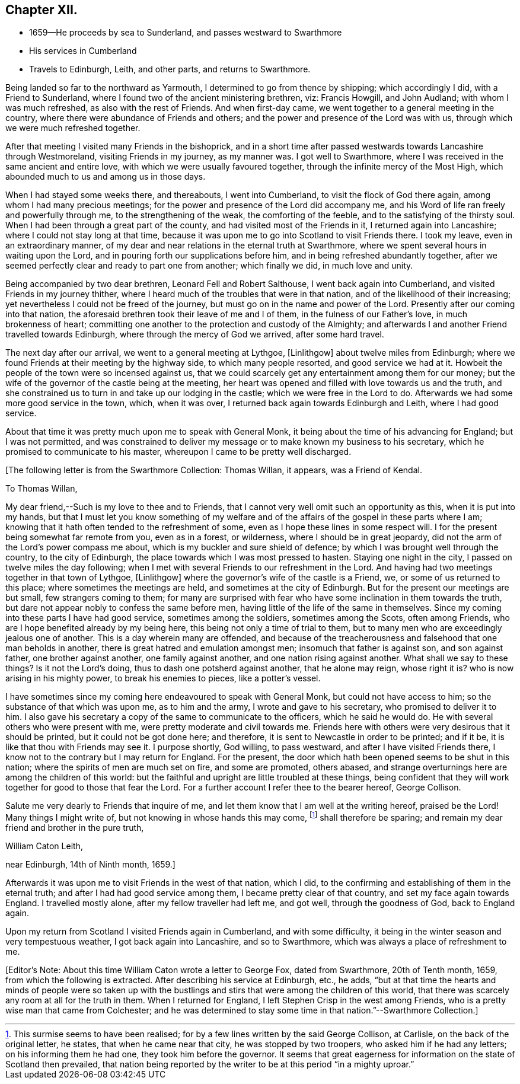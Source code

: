 == Chapter XII.

[.chapter-synopsis]
* 1659--He proceeds by sea to Sunderland, and passes westward to Swarthmore
* His services in Cumberland
* Travels to Edinburgh, Leith, and other parts, and returns to Swarthmore.

Being landed so far to the northward as Yarmouth,
I determined to go from thence by shipping; which accordingly I did,
with a Friend to Sunderland, where I found two of the ancient ministering brethren, viz:
Francis Howgill, and John Audland; with whom I was much refreshed,
as also with the rest of Friends.
And when first-day came, we went together to a general meeting in the country,
where there were abundance of Friends and others;
and the power and presence of the Lord was with us,
through which we were much refreshed together.

After that meeting I visited many Friends in the bishoprick,
and in a short time after passed westwards towards Lancashire through Westmoreland,
visiting Friends in my journey, as my manner was.
I got well to Swarthmore, where I was received in the same ancient and entire love,
with which we were usually favoured together,
through the infinite mercy of the Most High,
which abounded much to us and among us in those days.

When I had stayed some weeks there, and thereabouts, I went into Cumberland,
to visit the flock of God there again, among whom I had many precious meetings;
for the power and presence of the Lord did accompany me,
and his Word of life ran freely and powerfully through me,
to the strengthening of the weak, the comforting of the feeble,
and to the satisfying of the thirsty soul.
When I had been through a great part of the county,
and had visited most of the Friends in it, I returned again into Lancashire;
where I could not stay long at that time,
because it was upon me to go into Scotland to visit Friends there.
I took my leave, even in an extraordinary manner,
of my dear and near relations in the eternal truth at Swarthmore,
where we spent several hours in waiting upon the Lord,
and in pouring forth our supplications before him,
and in being refreshed abundantly together,
after we seemed perfectly clear and ready to part one from another; which finally we did,
in much love and unity.

Being accompanied by two dear brethren, Leonard Fell and Robert Salthouse,
I went back again into Cumberland, and visited Friends in my journey thither,
where I heard much of the troubles that were in that nation,
and of the likelihood of their increasing;
yet nevertheless I could not be freed of the journey,
but must go on in the name and power of the Lord.
Presently after our coming into that nation,
the aforesaid brethren took their leave of me and I of them,
in the fulness of our Father`'s love, in much brokenness of heart;
committing one another to the protection and custody of the Almighty;
and afterwards I and another Friend travelled towards Edinburgh,
where through the mercy of God we arrived, after some hard travel.

The next day after our arrival, we went to a general meeting at Lythgoe, +++[+++Linlithgow+++]+++
about twelve miles from Edinburgh;
where we found Friends at their meeting by the highway side,
to which many people resorted, and good service we had at it.
Howbeit the people of the town were so incensed against us,
that we could scarcely get any entertainment among them for our money;
but the wife of the governor of the castle being at the meeting,
her heart was opened and filled with love towards us and the truth,
and she constrained us to turn in and take up our lodging in the castle;
which we were free in the Lord to do.
Afterwards we had some more good service in the town, which, when it was over,
I returned back again towards Edinburgh and Leith, where I had good service.

About that time it was pretty much upon me to speak with General Monk,
it being about the time of his advancing for England; but I was not permitted,
and was constrained to deliver my message or to make known my business to his secretary,
which he promised to communicate to his master,
whereupon I came to be pretty well discharged.

[.offset]
+++[+++The following letter is from the Swarthmore Collection: Thomas Willan, it appears,
was a Friend of Kendal.

[.embedded-content-document.letter]
--

[.salutation]
To Thomas Willan,

My dear friend,--Such is my love to thee and to Friends,
that I cannot very well omit such an opportunity as this, when it is put into my hands,
but that I must let you know something of my welfare and of
the affairs of the gospel in these parts where I am;
knowing that it hath often tended to the refreshment of some,
even as I hope these lines in some respect will.
I for the present being somewhat far remote from you, even as in a forest, or wilderness,
where I should be in great jeopardy,
did not the arm of the Lord`'s power compass me about,
which is my buckler and sure shield of defence;
by which I was brought well through the country, to the city of Edinburgh,
the place towards which I was most pressed to hasten.
Staying one night in the city, I passed on twelve miles the day following;
when I met with several Friends to our refreshment in the Lord.
And having had two meetings together in that town of Lythgoe, +++[+++Linlithgow+++]+++
where the governor`'s wife of the castle is a Friend, we,
or some of us returned to this place; where sometimes the meetings are held,
and sometimes at the city of Edinburgh.
But for the present our meetings are but small, few strangers coming to them;
for many are surprised with fear who have some inclination in them towards the truth,
but dare not appear nobly to confess the same before men,
having little of the life of the same in themselves.
Since my coming into these parts I have had good service, sometimes among the soldiers,
sometimes among the Scots, often among Friends,
who are I hope benefited already by my being here,
this being not only a time of trial to them,
but to many men who are exceedingly jealous one of another.
This is a day wherein many are offended,
and because of the treacherousness and falsehood that one man beholds in another,
there is great hatred and emulation amongst men; insomuch that father is against son,
and son against father, one brother against another, one family against another,
and one nation rising against another.
What shall we say to these things?
Is it not the Lord`'s doing, thus to dash one potsherd against another,
that he alone may reign, whose right it is?
who is now arising in his mighty power, to break his enemies to pieces,
like a potter`'s vessel.

I have sometimes since my coming here endeavoured to speak with General Monk,
but could not have access to him; so the substance of that which was upon me,
as to him and the army, I wrote and gave to his secretary,
who promised to deliver it to him.
I also gave his secretary a copy of the same to communicate to the officers,
which he said he would do. He with several others who were present with me,
were pretty moderate and civil towards me.
Friends here with others were very desirous that it should be printed,
but it could not be got done here; and therefore,
it is sent to Newcastle in order to be printed; and if it be,
it is like that thou with Friends may see it.
I purpose shortly, God willing, to pass westward, and after I have visited Friends there,
I know not to the contrary but I may return for England.
For the present, the door which hath been opened seems to be shut in this nation;
where the spirits of men are much set on fire, and some are promoted, others abased,
and strange overturnings here are among the children of this world:
but the faithful and upright are little troubled at these things,
being confident that they will work together for good to those that fear the Lord.
For a further account I refer thee to the bearer hereof, George Collison.

Salute me very dearly to Friends that inquire of me,
and let them know that I am well at the writing hereof, praised be the Lord!
Many things I might write of, but not knowing in whose hands this may come,
footnote:[This surmise seems to have been realised;
for by a few lines written by the said George Collison, at Carlisle,
on the back of the original letter, he states, that when he came near that city,
he was stopped by two troopers, who asked him if he had any letters;
on his informing them he had one, they took him before the governor.
It seems that great eagerness for information on the state of Scotland then prevailed,
that nation being reported by the writer to be at this period "`in a mighty uproar.`"]
shall therefore be sparing; and remain my dear friend and brother in the pure truth,

[.signed-section-signature]
William Caton Leith,

[.signed-section-context-close]
near Edinburgh, 14th of Ninth month, 1659.]

--

Afterwards it was upon me to visit Friends in the west of that nation, which I did,
to the confirming and establishing of them in the eternal truth;
and after I had had good service among them, I became pretty clear of that country,
and set my face again towards England.
I travelled mostly alone, after my fellow traveller had left me, and got well,
through the goodness of God, back to England again.

Upon my return from Scotland I visited Friends again in Cumberland,
and with some difficulty, it being in the winter season and very tempestuous weather,
I got back again into Lancashire, and so to Swarthmore,
which was always a place of refreshment to me.

[.offset]
+++[+++Editor`'s Note: About this time William Caton wrote a letter to George Fox,
dated from Swarthmore, 20th of Tenth month, 1659, from which the following is extracted.
After describing his service at Edinburgh, etc., he adds,
"`but at that time the hearts and minds of people were so taken up with the
bustlings and stirs that were among the children of this world,
that there was scarcely any room at all for the truth in them.
When I returned for England, I left Stephen Crisp in the west among Friends,
who is a pretty wise man that came from Colchester;
and he was determined to stay some time in that nation.`"--Swarthmore Collection.+++]+++
